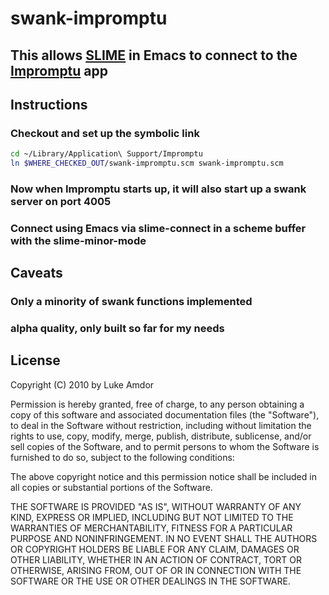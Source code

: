 #+OPTIONS:   H:3 num:nil toc:nil \n:nil @:t ::t |:t ^:t -:t f:t *:t <:t
#+OPTIONS:   TeX:t LaTeX:t skip:nil d:nil todo:t pri:nil tags:not-in-toc
#+STARTUP: oddeven

* swank-impromptu
** This allows [[http://common-lisp.net/project/slime/][SLIME]] in Emacs to connect to the [[http://impromptu.moso.com.au/][Impromptu]] app
** Instructions
*** Checkout and set up the symbolic link
#+BEGIN_SRC sh
  cd ~/Library/Application\ Support/Impromptu
  ln $WHERE_CHECKED_OUT/swank-impromptu.scm swank-impromptu.scm
#+END_SRC
*** Now when Impromptu starts up, it will also start up a swank server on port 4005
*** Connect using Emacs via slime-connect in a scheme buffer with the slime-minor-mode
** Caveats
*** Only a minority of swank functions implemented
*** alpha quality, only built so far for my needs
** License
Copyright (C) 2010 by Luke Amdor

Permission is hereby granted, free of charge, to any person obtaining a copy
of this software and associated documentation files (the "Software"), to deal
in the Software without restriction, including without limitation the rights
to use, copy, modify, merge, publish, distribute, sublicense, and/or sell
copies of the Software, and to permit persons to whom the Software is
furnished to do so, subject to the following conditions:

The above copyright notice and this permission notice shall be included in
all copies or substantial portions of the Software.

THE SOFTWARE IS PROVIDED "AS IS", WITHOUT WARRANTY OF ANY KIND, EXPRESS OR
IMPLIED, INCLUDING BUT NOT LIMITED TO THE WARRANTIES OF MERCHANTABILITY,
FITNESS FOR A PARTICULAR PURPOSE AND NONINFRINGEMENT. IN NO EVENT SHALL THE
AUTHORS OR COPYRIGHT HOLDERS BE LIABLE FOR ANY CLAIM, DAMAGES OR OTHER
LIABILITY, WHETHER IN AN ACTION OF CONTRACT, TORT OR OTHERWISE, ARISING FROM,
OUT OF OR IN CONNECTION WITH THE SOFTWARE OR THE USE OR OTHER DEALINGS IN
THE SOFTWARE.

